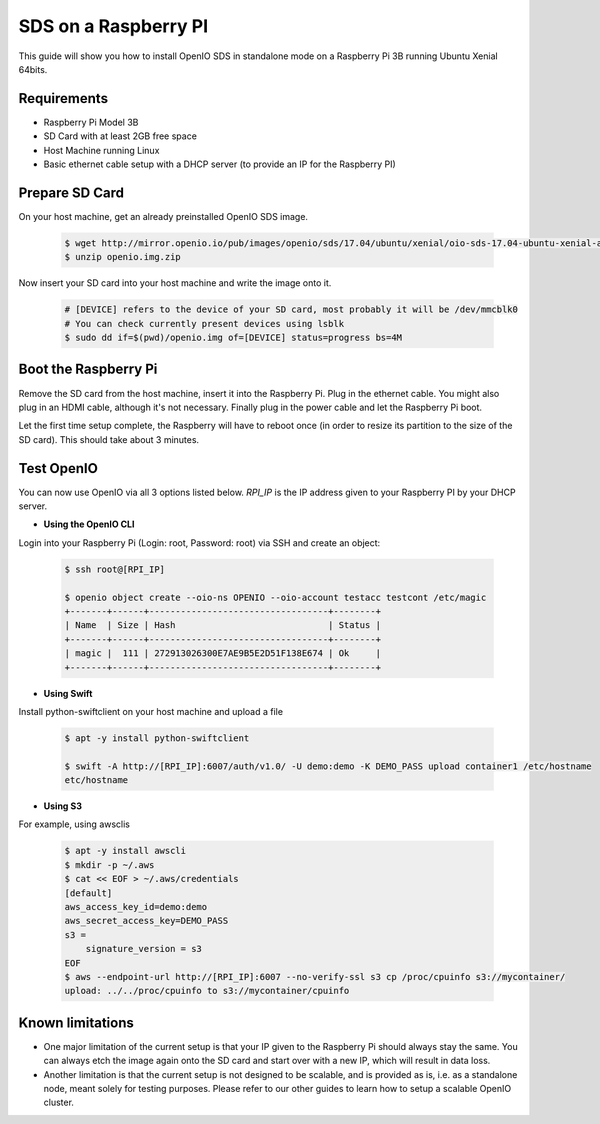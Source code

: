 .. _ref-install-raspberry-pi-standalone:
====================================
SDS on a Raspberry PI
====================================

This guide will show you how to install OpenIO SDS in standalone mode on a Raspberry Pi 3B running Ubuntu Xenial 64bits.

Requirements
~~~~~~~~~~~~

- Raspberry Pi Model 3B
- SD Card with at least 2GB free space
- Host Machine running Linux
- Basic ethernet cable setup with a DHCP server (to provide an IP for the Raspberry PI)

Prepare SD Card
~~~~~~~~~~~~~~~

On your host machine, get an already preinstalled OpenIO SDS image.

   .. code-block:: shell

    $ wget http://mirror.openio.io/pub/images/openio/sds/17.04/ubuntu/xenial/oio-sds-17.04-ubuntu-xenial-arm64-rpi3b.zip -O openio.img.zip
    $ unzip openio.img.zip

Now insert your SD card into your host machine and write the image onto it.

   .. code-block:: shell

    # [DEVICE] refers to the device of your SD card, most probably it will be /dev/mmcblk0
    # You can check currently present devices using lsblk
    $ sudo dd if=$(pwd)/openio.img of=[DEVICE] status=progress bs=4M


Boot the Raspberry Pi
~~~~~~~~~~~~~~~~~~~~~

Remove the SD card from the host machine, insert it into the Raspberry Pi. Plug in the ethernet cable.
You might also plug in an HDMI cable, although it's not necessary.
Finally plug in the power cable and let the Raspberry Pi boot.

Let the first time setup complete, the Raspberry will have to reboot once
(in order to resize its partition to the size of the SD card). This should take about 3 minutes.

Test OpenIO
~~~~~~~~~~~

You can now use OpenIO via all 3 options listed below. `RPI_IP` is the IP address given to your Raspberry PI by your
DHCP server.

- **Using the OpenIO CLI**


Login into your Raspberry Pi (Login: root, Password: root) via SSH and create an object:

   .. code-block:: shell

    $ ssh root@[RPI_IP]

    $ openio object create --oio-ns OPENIO --oio-account testacc testcont /etc/magic
    +-------+------+----------------------------------+--------+
    | Name  | Size | Hash                             | Status |
    +-------+------+----------------------------------+--------+
    | magic |  111 | 272913026300E7AE9B5E2D51F138E674 | Ok     |
    +-------+------+----------------------------------+--------+

- **Using Swift**


Install python-swiftclient on your host machine and upload a file

   .. code-block:: shell

    $ apt -y install python-swiftclient

    $ swift -A http://[RPI_IP]:6007/auth/v1.0/ -U demo:demo -K DEMO_PASS upload container1 /etc/hostname
    etc/hostname

- **Using S3**


For example, using awsclis

   .. code-block:: shell

    $ apt -y install awscli
    $ mkdir -p ~/.aws
    $ cat << EOF > ~/.aws/credentials
    [default]
    aws_access_key_id=demo:demo
    aws_secret_access_key=DEMO_PASS
    s3 =
        signature_version = s3
    EOF
    $ aws --endpoint-url http://[RPI_IP]:6007 --no-verify-ssl s3 cp /proc/cpuinfo s3://mycontainer/
    upload: ../../proc/cpuinfo to s3://mycontainer/cpuinfo

Known limitations
~~~~~~~~~~~~~~~~~

- One major limitation of the current setup is that your IP given to the Raspberry Pi should always stay the same.
  You can always etch the image again onto the SD card and start over with a new IP, which will result in data loss.

- Another limitation is that the current setup is not designed to be scalable, and is provided as is,
  i.e. as a standalone node, meant solely for testing purposes.
  Please refer to our other guides to learn how to setup a scalable OpenIO cluster.
